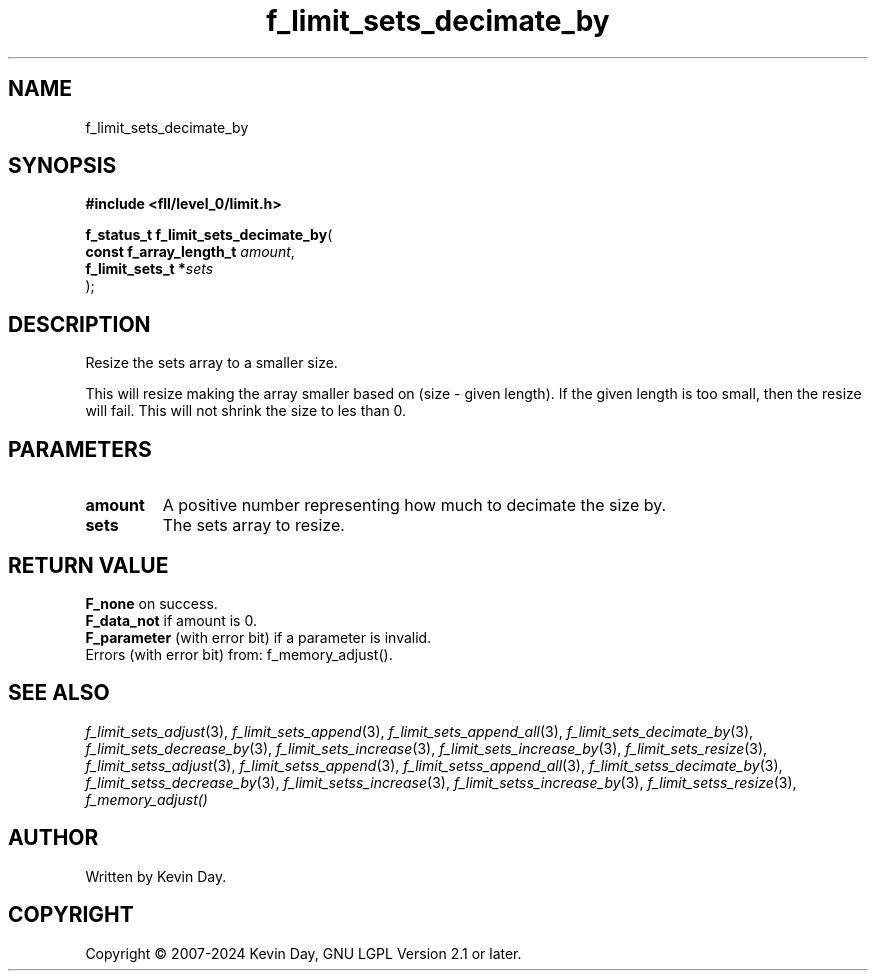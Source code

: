 .TH f_limit_sets_decimate_by "3" "February 2024" "FLL - Featureless Linux Library 0.6.9" "Library Functions"
.SH "NAME"
f_limit_sets_decimate_by
.SH SYNOPSIS
.nf
.B #include <fll/level_0/limit.h>
.sp
\fBf_status_t f_limit_sets_decimate_by\fP(
    \fBconst f_array_length_t \fP\fIamount\fP,
    \fBf_limit_sets_t        *\fP\fIsets\fP
);
.fi
.SH DESCRIPTION
.PP
Resize the sets array to a smaller size.
.PP
This will resize making the array smaller based on (size - given length). If the given length is too small, then the resize will fail. This will not shrink the size to les than 0.
.SH PARAMETERS
.TP
.B amount
A positive number representing how much to decimate the size by.

.TP
.B sets
The sets array to resize.

.SH RETURN VALUE
.PP
\fBF_none\fP on success.
.br
\fBF_data_not\fP if amount is 0.
.br
\fBF_parameter\fP (with error bit) if a parameter is invalid.
.br
Errors (with error bit) from: f_memory_adjust().
.SH SEE ALSO
.PP
.nh
.ad l
\fIf_limit_sets_adjust\fP(3), \fIf_limit_sets_append\fP(3), \fIf_limit_sets_append_all\fP(3), \fIf_limit_sets_decimate_by\fP(3), \fIf_limit_sets_decrease_by\fP(3), \fIf_limit_sets_increase\fP(3), \fIf_limit_sets_increase_by\fP(3), \fIf_limit_sets_resize\fP(3), \fIf_limit_setss_adjust\fP(3), \fIf_limit_setss_append\fP(3), \fIf_limit_setss_append_all\fP(3), \fIf_limit_setss_decimate_by\fP(3), \fIf_limit_setss_decrease_by\fP(3), \fIf_limit_setss_increase\fP(3), \fIf_limit_setss_increase_by\fP(3), \fIf_limit_setss_resize\fP(3), \fIf_memory_adjust()\fP
.ad
.hy
.SH AUTHOR
Written by Kevin Day.
.SH COPYRIGHT
.PP
Copyright \(co 2007-2024 Kevin Day, GNU LGPL Version 2.1 or later.
